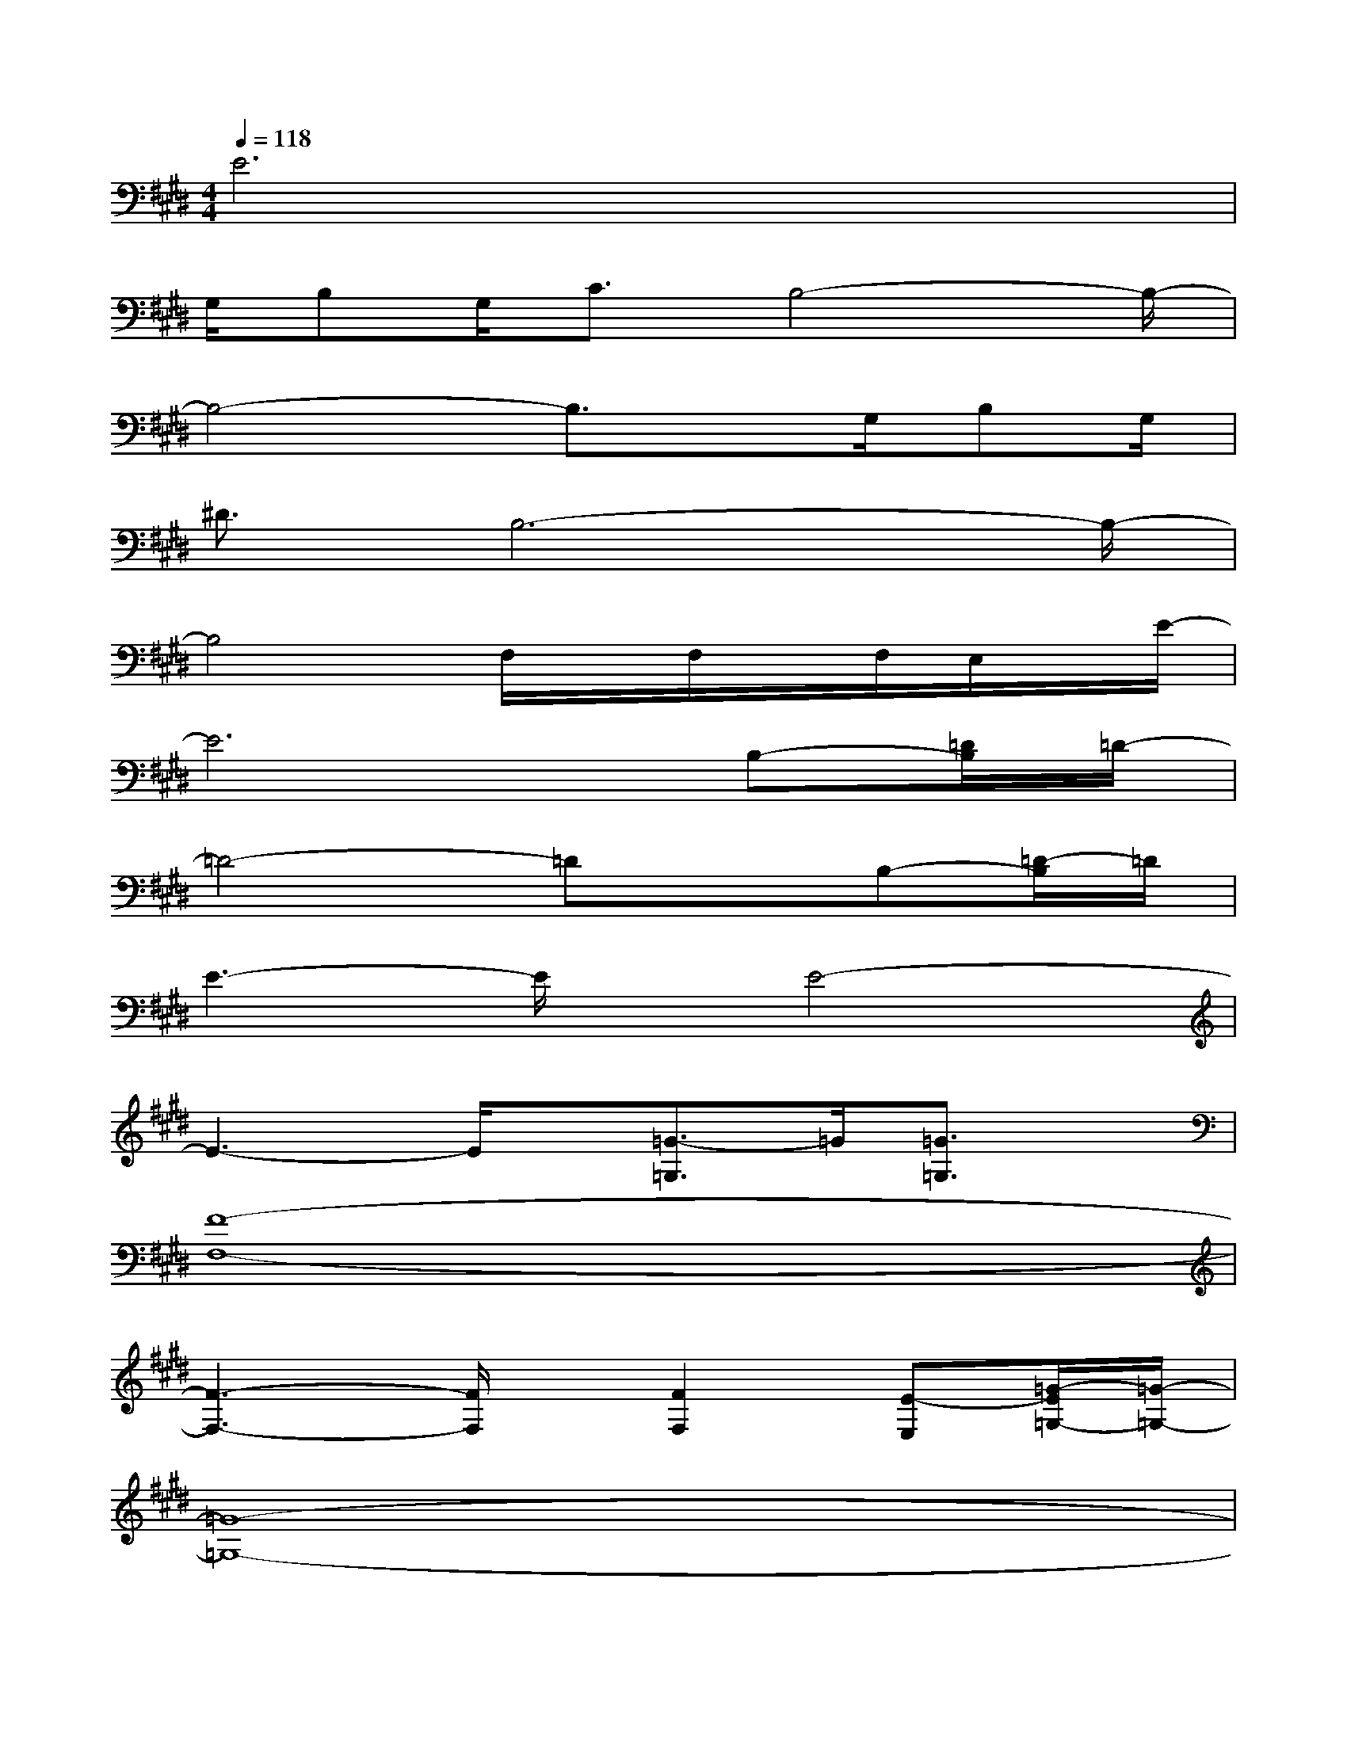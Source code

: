 X:1
T:
M:4/4
L:1/8
Q:1/4=118
K:E%4sharps
V:1
E6x2|
G,/2B,G,<CB,4-B,/2-|
B,4-B,3/2x/2G,/2B,G,/2|
^D3/2B,6-B,/2-|
B,4F,/2x/2F,/2x/2F,/2E,/2x/2E/2-|
E6B,-[=D/2B,/2]=D/2-|
=D4-=DxB,-[=D/2-B,/2]=D/2|
E3-E/2x/2E4-|
E3-E/2x/2[=G3/2-=G,3/2]=G/2[=G3/2=G,3/2]x/2|
[F8-F,8-]|
[F3-F,3-][F/2F,/2]x/2[F2F,2][E-E,][=G/2-E/2=G,/2-][=G/2-=G,/2-]|
[=G8-=G,8-]|
[=G3-=G,3-][=G/2=G,/2]x/2[=G2-=G,2][B/2-=G/2B,/2-][B/2B,/2][A-A,-]|
[A8-A,8-]|
[A3-A,3-][A/2A,/2]x/2[AA,][=G2=G,2][^A-^A,-]|
[^A8-^A,8-]